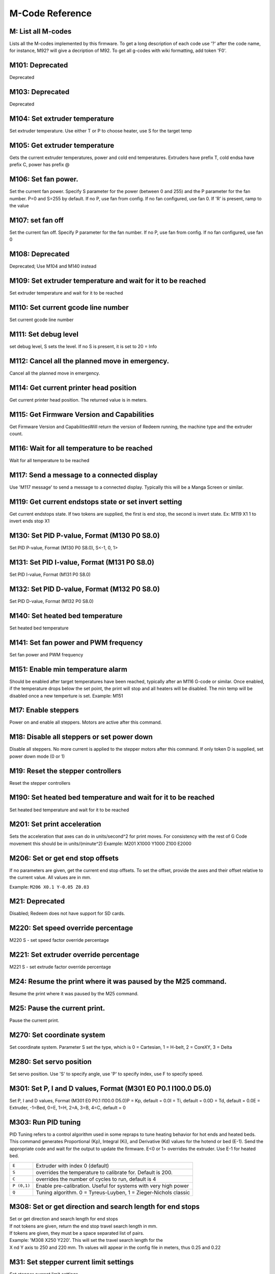 M-Code Reference
================

M: List all M-codes
^^^^^^^^^^^^^^^^^^^

Lists all the M-codes implemented by this firmware. To get a long
description of each code use '?' after the code name, for instance, M92?
will give a decription of M92. To get all g-codes with wiki formatting,
add token 'F0'.

M101: Deprecated
^^^^^^^^^^^^^^^^

Deprecated

M103: Deprecated
^^^^^^^^^^^^^^^^

Deprecated

M104: Set extruder temperature
^^^^^^^^^^^^^^^^^^^^^^^^^^^^^^

Set extruder temperature. Use either T or P to choose heater, use S for
the target temp

M105: Get extruder temperature
^^^^^^^^^^^^^^^^^^^^^^^^^^^^^^

Gets the current extruder temperatures, power and cold end temperatures.
Extruders have prefix T, cold endsa have prefix C, power has prefix @

M106: Set fan power.
^^^^^^^^^^^^^^^^^^^^

Set the current fan power. Specify S parameter for the power (between 0
and 255) and the P parameter for the fan number. P=0 and S=255 by
default. If no P, use fan from config. If no fan configured, use fan 0.
If 'R' is present, ramp to the value

M107: set fan off
^^^^^^^^^^^^^^^^^

Set the current fan off. Specify P parameter for the fan number. If no
P, use fan from config. If no fan configured, use fan 0

M108: Deprecated
^^^^^^^^^^^^^^^^

Deprecated; Use M104 and M140 instead

M109: Set extruder temperature and wait for it to be reached
^^^^^^^^^^^^^^^^^^^^^^^^^^^^^^^^^^^^^^^^^^^^^^^^^^^^^^^^^^^^

Set extruder temperature and wait for it to be reached

M110: Set current gcode line number
^^^^^^^^^^^^^^^^^^^^^^^^^^^^^^^^^^^

Set current gcode line number

M111: Set debug level
^^^^^^^^^^^^^^^^^^^^^

set debug level, S sets the level. If no S is present, it is set to 20 =
Info

M112: Cancel all the planned move in emergency.
^^^^^^^^^^^^^^^^^^^^^^^^^^^^^^^^^^^^^^^^^^^^^^^

Cancel all the planned move in emergency.

M114: Get current printer head position
^^^^^^^^^^^^^^^^^^^^^^^^^^^^^^^^^^^^^^^

Get current printer head position. The returned value is in meters.

M115: Get Firmware Version and Capabilities
^^^^^^^^^^^^^^^^^^^^^^^^^^^^^^^^^^^^^^^^^^^

Get Firmware Version and CapabilitiesWill return the version of Redeem
running, the machine type and the extruder count.

M116: Wait for all temperature to be reached
^^^^^^^^^^^^^^^^^^^^^^^^^^^^^^^^^^^^^^^^^^^^

Wait for all temperature to be reached

M117: Send a message to a connected display
^^^^^^^^^^^^^^^^^^^^^^^^^^^^^^^^^^^^^^^^^^^

Use 'M117 message' to send a message to a connected display. Typically
this will be a Manga Screen or similar.

M119: Get current endstops state or set invert setting
^^^^^^^^^^^^^^^^^^^^^^^^^^^^^^^^^^^^^^^^^^^^^^^^^^^^^^

Get current endstops state. If two tokens are supplied, the first is end
stop, the second is invert state. Ex: M119 X1 1 to invert ends stop X1

M130: Set PID P-value, Format (M130 P0 S8.0)
^^^^^^^^^^^^^^^^^^^^^^^^^^^^^^^^^^^^^^^^^^^^

Set PID P-value, Format (M130 P0 S8.0), S<-1, 0, 1>

M131: Set PID I-value, Format (M131 P0 S8.0)
^^^^^^^^^^^^^^^^^^^^^^^^^^^^^^^^^^^^^^^^^^^^

Set PID I-value, Format (M131 P0 S8.0)

M132: Set PID D-value, Format (M132 P0 S8.0)
^^^^^^^^^^^^^^^^^^^^^^^^^^^^^^^^^^^^^^^^^^^^

Set PID D-value, Format (M132 P0 S8.0)

M140: Set heated bed temperature
^^^^^^^^^^^^^^^^^^^^^^^^^^^^^^^^

Set heated bed temperature

M141: Set fan power and PWM frequency
^^^^^^^^^^^^^^^^^^^^^^^^^^^^^^^^^^^^^

Set fan power and PWM frequency

M151: Enable min temperature alarm
^^^^^^^^^^^^^^^^^^^^^^^^^^^^^^^^^^

Should be enabled after target temperatures have been reached, typically
after an M116 G-code or similar. Once enabled, if the temperature drops
below the set point, the print will stop and all heaters will be
disabled. The min temp will be disabled once a new temperture is set.
Example: M151

M17: Enable steppers
^^^^^^^^^^^^^^^^^^^^

Power on and enable all steppers. Motors are active after this command.

M18: Disable all steppers or set power down
^^^^^^^^^^^^^^^^^^^^^^^^^^^^^^^^^^^^^^^^^^^

Disable all steppers. No more current is applied to the stepper motors
after this command. If only token D is supplied, set power down mode (0
or 1)

M19: Reset the stepper controllers
^^^^^^^^^^^^^^^^^^^^^^^^^^^^^^^^^^

Reset the stepper controllers

M190: Set heated bed temperature and wait for it to be reached
^^^^^^^^^^^^^^^^^^^^^^^^^^^^^^^^^^^^^^^^^^^^^^^^^^^^^^^^^^^^^^

Set heated bed temperature and wait for it to be reached

M201: Set print acceleration
^^^^^^^^^^^^^^^^^^^^^^^^^^^^

Sets the acceleration that axes can do in units/second^2 for print
moves. For consistency with the rest of G Code movement this should be
in units/(minute^2) Example: M201 X1000 Y1000 Z100 E2000

M206: Set or get end stop offsets
^^^^^^^^^^^^^^^^^^^^^^^^^^^^^^^^^

If no parameters are given, get the current end stop offsets.
To set the offset, provide the axes and their offset relative to
the current value. All values are in mm.

Example: ``M206 X0.1 Y-0.05 Z0.03``

M21: Deprecated
^^^^^^^^^^^^^^^

Disabled; Redeem does not have support for SD cards.

M220: Set speed override percentage
^^^^^^^^^^^^^^^^^^^^^^^^^^^^^^^^^^^

M220 S - set speed factor override percentage

M221: Set extruder override percentage
^^^^^^^^^^^^^^^^^^^^^^^^^^^^^^^^^^^^^^

M221 S - set extrude factor override percentage

M24: Resume the print where it was paused by the M25 command.
^^^^^^^^^^^^^^^^^^^^^^^^^^^^^^^^^^^^^^^^^^^^^^^^^^^^^^^^^^^^^

Resume the print where it was paused by the M25 command.

M25: Pause the current print.
^^^^^^^^^^^^^^^^^^^^^^^^^^^^^

Pause the current print.

M270: Set coordinate system
^^^^^^^^^^^^^^^^^^^^^^^^^^^

Set coordinate system. Parameter S set the type, which is 0 = Cartesian,
1 = H-belt, 2 = CoreXY, 3 = Delta

..  _m280:

M280: Set servo position
^^^^^^^^^^^^^^^^^^^^^^^^

Set servo position. Use 'S' to specify angle, use 'P' to specify index,
use F to specify speed.

M301: Set P, I and D values, Format (M301 E0 P0.1 I100.0 D5.0)
^^^^^^^^^^^^^^^^^^^^^^^^^^^^^^^^^^^^^^^^^^^^^^^^^^^^^^^^^^^^^^

Set P, I and D values, Format (M301 E0 P0.1 I100.0 D5.0)P = Kp, default
= 0.0I = Ti, default = 0.0D = Td, default = 0.0E = Extruder, -1=Bed,
0=E, 1=H, 2=A, 3=B, 4=C, default = 0

.. _m303:

M303: Run PID tuning
^^^^^^^^^^^^^^^^^^^^

PID Tuning refers to a control algorithm used in some repraps to tune
heating behavior for hot ends and heated beds. This command generates
Proportional (Kp), Integral (Ki), and Derivative (Kd) values for the
hotend or bed (E-1). Send the appropriate code and wait for the output
to update the firmware. E<0 or 1> overrides the extruder. Use E-1 for
heated bed.

=========== ===============================================================
``E``       Extruder with index 0 (default)
``S``       overrides the temperature to calibrate for. Default is 200.
``C``       overrides the number of cycles to run, default is 4
``P (0,1)`` Enable pre-calibration. Useful for systems with very high power
``Q``       Tuning algorithm. 0 = Tyreus-Luyben, 1 = Zieger-Nichols classic
=========== ===============================================================

M308: Set or get direction and search length for end stops
^^^^^^^^^^^^^^^^^^^^^^^^^^^^^^^^^^^^^^^^^^^^^^^^^^^^^^^^^^

| Set or get direction and search length for end stops
| If not tokens are given, return the end stop travel search length in
  mm.
| If tokens are given, they must be a space separated list of pairs.
| Example: 'M308 X250 Y220'. This will set the travel search length for
  the
| X nd Y axis to 250 and 220 mm. Th values will appear in the config
  file in meters, thus 0.25 and 0.22

M31: Set stepper current limit settings
^^^^^^^^^^^^^^^^^^^^^^^^^^^^^^^^^^^^^^^

Set stepper current limit settings

M350: Set microstepping value
^^^^^^^^^^^^^^^^^^^^^^^^^^^^^

Set microstepping mode for the axes present with a token. Microstepping
will be 2^val. Steps pr. mm. is changed accordingly.

M400: Wait until all buffered paths are executed
^^^^^^^^^^^^^^^^^^^^^^^^^^^^^^^^^^^^^^^^^^^^^^^^

Wait until all buffered paths are executed

M409: Get a status report from each filament sensor connected, or enable action command
^^^^^^^^^^^^^^^^^^^^^^^^^^^^^^^^^^^^^^^^^^^^^^^^^^^^^^^^^^^^^^^^^^^^^^^^^^^^^^^^^^^^^^^

Get a status report from each filament sensor connectedIf the token 'F'
is present, get a human readable status. If no token is present, return
a machine readable form, similar to the return from temperature sensors,
M105. If token 'E' is present without token value, enable sending
filament data for all sensors. If a value is present, enable sending
filament data for this extruder number. Ex: M409 E0 - enables sending
filament data for Extruder 0 (E), M409 E - Enable action command
filament data for all filament sensorsM409 D - Disable sending filament
data for all filament sensors

..  _m500:

M500: Store parameters to file
^^^^^^^^^^^^^^^^^^^^^^^^^^^^^^

Save all changed parameters to file.

M557: Set probe point
^^^^^^^^^^^^^^^^^^^^^

Set probe point

M558: Set probe type
^^^^^^^^^^^^^^^^^^^^

Set probe type

M561: Show, update or reset bed level matrix to identity
^^^^^^^^^^^^^^^^^^^^^^^^^^^^^^^^^^^^^^^^^^^^^^^^^^^^^^^^

| This cancels any bed-plane fitting as the result of probing (or
  anything else) and returns the machine to moving in the user's
  coordinate system.
| Add 'S' to show the marix instead of resetting it.
| Add 'U' to update the current matrix based on probe data

M562: Reset temperature fault.
^^^^^^^^^^^^^^^^^^^^^^^^^^^^^^

Reset a temperature fault on heater/sensor If the priner has switched
off and locked a heater because it has detected a fault, this will reset
the fault condition and allow you to use the heater again. Obviously to
be used with caution. If the fault persists it will lock out again after
you have issued this command. P0 is the bed; P1 the first extruder, and
so on.

M569: Set stepper direction
^^^^^^^^^^^^^^^^^^^^^^^^^^^

Set the direction for each axis. Use for each of the axes you want.Axis
is one of X, Y, Z, E, H, A, B, C and direction is 1 or -1Note: This will
store the result in the local config and restart the path planner

M574: Set or get end stop config
^^^^^^^^^^^^^^^^^^^^^^^^^^^^^^^^

If not tokens are given, return the current end stop config. To set the
end stop config: This G-code takes one end stop, and one configuration
where the configuration is which stepper motors to stop and the
direction in which to stop it. Example: M574 X1 x\_ccw This will cause
the X axis to stop moving in the counter clock wise direction. Note that
this recompiles and restarts the firmware

M608: Set stepper slave mode
^^^^^^^^^^^^^^^^^^^^^^^^^^^^

| Set stepper slave mode, making one stepper follow the other.
| If no tokens are given, return the current setup
| For each token, set the second argument as slave to the first
| So M608 XY will set Y as a slave to X
| If only the axis is given, no slave is set.

..  _m665:

M665: Set delta arm calibration values
^^^^^^^^^^^^^^^^^^^^^^^^^^^^^^^^^^^^^^

L sets the length of the arm. If the objects printed are too small, try
increasing(?) the length of the armR sets the radius of the towers. If
the measured points are too convex, try increasing the radius

M666: Set axis offset values
^^^^^^^^^^^^^^^^^^^^^^^^^^^^

Set axis offset values

M668: Adjust backlash compensation for each named axis
^^^^^^^^^^^^^^^^^^^^^^^^^^^^^^^^^^^^^^^^^^^^^^^^^^^^^^

Adjust backlash compensation for each named axis

M81: Shutdown or restart Replicape
^^^^^^^^^^^^^^^^^^^^^^^^^^^^^^^^^^

Shutdown the whole Replicape controller board. If paramter P is present,
only exit loop. If R is present, restart daemon

M82: Set the extruder mode to absolute
^^^^^^^^^^^^^^^^^^^^^^^^^^^^^^^^^^^^^^

Makes the extruder interpret extrusion as absolute positions. This is
the default in Redeem.

M83: Set the extruder mode to relative
^^^^^^^^^^^^^^^^^^^^^^^^^^^^^^^^^^^^^^

Makes the extruder interpret extrusion values as relative positions.

M84: Set stepper in lowest current mode
^^^^^^^^^^^^^^^^^^^^^^^^^^^^^^^^^^^^^^^

Set each of the steppers with a token to the lowest possible current
mode. This is similar to disable, but does not actually disable the
stepper.

M906: Set stepper current in mA
^^^^^^^^^^^^^^^^^^^^^^^^^^^^^^^

Set the stepper current. Unit is mA. Typical use is 'M906 X400'.This
sets the current to 0.4A on the X stepper motor driver.Can be set for
multiple stepper motor drivers at once.

M907: Set stepper current in A
^^^^^^^^^^^^^^^^^^^^^^^^^^^^^^

Set stepper current in A

M909: Set stepper microstepping settings
^^^^^^^^^^^^^^^^^^^^^^^^^^^^^^^^^^^^^^^^

Example: M909 X3 Y5 Z2 E3Set the microstepping value foreach of the
steppers. In Redeem this is implementedas 2^value, so M909 X2 sets
microstepping to 2^2 = 4, M909 Y3 sets microstepping to 2^3 = 8 etc.

M910: Set stepper controller decay mode
^^^^^^^^^^^^^^^^^^^^^^^^^^^^^^^^^^^^^^^

| Example: M910 X3 Y5 Z2 E3Set the decay mode foreach of the steppers.
  In Redeem this is implementedfor Replicape rev B as a combination of
  CFG0, CFG4, CFG5.A value between 0 and 7 is allowed, setting the three
  registers to the binary value represented by CFG0, CFG4, CFG5.
| CFG0 is chopper off time, the duration of slow decay phase.
| CFG4 is chopper hysteresis, the tuning of zero crossing precision.
| CFG5 is the chopper blank time, the dureation of banking of switching
  spike.
| Please refer to the data sheet for further details on the configs.

M92: Set number of steps per millimeters for each steppers
^^^^^^^^^^^^^^^^^^^^^^^^^^^^^^^^^^^^^^^^^^^^^^^^^^^^^^^^^^

Set number of steps per millimeters for each steppers